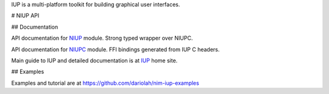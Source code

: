 IUP is a multi-platform toolkit for building graphical user interfaces.

# NIUP API

## Documentation

API documentation for NIUP_ module. Strong typed wrapper over NIUPC.

API documentation for NIUPC_ module. FFI bindings generated from IUP C
headers.

Main guide to IUP and detailed documentation is at IUP_ home site. 

.. _NIUP: https://dariolah.github.io/niup/niup.html
.. _NIUPC: https://dariolah.github.io/niup/niup/niupc.html
.. _IUP: https://www.tecgraf.puc-rio.br/iup/


## Examples

Examples and tutorial are at `<https://github.com/dariolah/nim-iup-examples>`_


